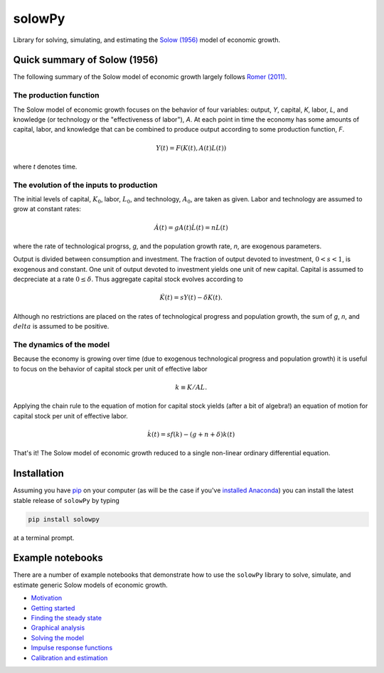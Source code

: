 =======
solowPy
=======

|Build Status| |Coverage Status| |Development Status| |Latest Version| |Downloads| |DOI|

.. |Build Status| image:: https://travis-ci.org/solowPy/solowPy.svg?branch=master
   :target: https://travis-ci.org/solowPy/solowPy
.. |Coverage Status| image:: https://coveralls.io/repos/solowPy/solowPy/badge.svg
   :target: https://coveralls.io/r/solowPy/solowPy
.. |Development Status| image:: https://pypip.in/status/solowPy/badge.svg 
   :target: https://pypi.python.org/pypi/solowPy/
.. |Latest Version| image:: https://pypip.in/version/solowpy/badge.svg
   :target: https://pypi.python.org/pypi/solowPy/
.. |Downloads| image:: https://img.shields.io/pypi/dm/solowPy.svg
   :target: https://pypi.python.org/pypi/solowPy/
.. |DOI| image:: https://zenodo.org/badge/doi/10.5281/zenodo.16759.svg
   :target: http://dx.doi.org/10.5281/zenodo.16759

Library for solving, simulating, and estimating the `Solow (1956)`_ model of economic growth.

.. _`Solow (1956)`:  http://piketty.pse.ens.fr/files/Solow1956.pdf

Quick summary of Solow (1956)
=============================

The following summary of the Solow model of economic growth largely follows `Romer (2011)`_.

.. _`Romer (2011)`: http://highered.mheducation.com/sites/0073511374/index.html

The production function
~~~~~~~~~~~~~~~~~~~~~~~

The Solow model of economic growth focuses on the behavior of four
variables: output, `Y`, capital, `K`, labor, `L`, and knowledge (or technology
or the "effectiveness of labor"), `A`. At each point in time the economy has
some amounts of capital, labor, and knowledge that can be combined to produce
output according to some production function, `F`.

.. math::

    Y(t) = F(K(t), A(t)L(t))

where `t` denotes time.

The evolution of the inputs to production
~~~~~~~~~~~~~~~~~~~~~~~~~~~~~~~~~~~~~~~~~
The initial levels of capital, :math:`K_0`, labor, :math:`L_0`, and technology,
:math:`A_0`, are taken as given. Labor and technology are assumed to grow at
constant rates:

.. math::

    \dot{A}(t) = gA(t)
    \dot{L}(t) = nL(t)

where the rate of technological progrss, `g`, and the population growth rate,
`n`, are exogenous parameters.

Output is divided between consumption and investment. The fraction of output
devoted to investment, :math:`0 < s < 1`, is exogenous and constant. One unit
of output devoted to investment yields one unit of new capital. Capital is
assumed to decpreciate at a rate :math:`0\le \delta`. Thus aggregate capital
stock evolves according to

.. math::

    \dot{K}(t) = sY(t) - \delta K(t).

Although no restrictions are placed on the rates of technological progress and
population growth, the sum of `g`, `n`, and :math:`delta` is assumed to be
positive.

The dynamics of the model
~~~~~~~~~~~~~~~~~~~~~~~~~

Because the economy is growing over time (due to exogenous technological
progress and population growth) it is useful to focus on the behavior of
capital stock per unit of effective labor

.. math::
    
    k \equiv K/AL.

Applying the chain rule to the equation of motion for capital stock yields (after a
bit of algebra!) an equation of motion for capital stock per unit of effective
labor.

.. math::

    \dot{k}(t) = s f(k) - (g + n + \delta)k(t)

That's it! The Solow model of economic growth reduced to a single non-linear ordinary differential equation.

Installation
============

Assuming you have `pip`_ on your computer (as will be the case if you've `installed Anaconda`_) you can install the latest stable release of ``solowPy`` by typing
    
.. code:: bash

    pip install solowpy

at a terminal prompt.

.. _pip: https://pypi.python.org/pypi/pip
.. _`installed Anaconda`: http://quant-econ.net/getting_started.html#installing-anaconda

Example notebooks
=================

There are a number of example notebooks that demonstrate how to use the ``solowPy`` library to solve, simulate, and estimate generic Solow models of economic growth.

- `Motivation`_
- `Getting started`_
- `Finding the steady state`_
- `Graphical analysis`_
- `Solving the model`_
- `Impulse response functions`_
- `Calibration and estimation`_

.. _`Motivation`: http://nbviewer.ipython.org/github/solowPy/solowPy/blob/master/examples/0%20Motivation.ipynb
.. _`Getting started`: http://nbviewer.ipython.org/github/solowPy/solowPy/blob/master/examples/1%20Getting%20started.ipynb
.. _`Finding the steady state`: http://nbviewer.ipython.org/github/solowPy/solowPy/blob/master/examples/2%20Finding%20the%20steady%20state.ipynb
.. _`Graphical analysis`: http://nbviewer.ipython.org/github/solowPy/solowPy/blob/master/examples/3%20Graphical%20analysis.ipynb
.. _`Solving the model`: http://nbviewer.ipython.org/github/solowPy/solowPy/blob/master/examples/4%20Solving%20the%20model.ipynb
.. _`Impulse response functions`: http://nbviewer.ipython.org/github/solowPy/solowPy/blob/master/examples/5%20Impulse%20response%20functions.ipynb
.. _`Calibration and estimation`: http://nbviewer.ipython.org/github/solowPy/solowPy/blob/master/examples/6%20Calibration%20and%20estimation.ipynb
